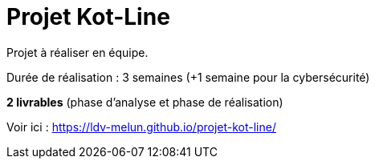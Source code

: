 = Projet Kot-Line

Projet à réaliser en équipe.

Durée de réalisation : 3 semaines (+1 semaine pour la cybersécurité)

*2 livrables*  (phase d'analyse et phase de réalisation)

Voir ici  : https://ldv-melun.github.io/projet-kot-line/




